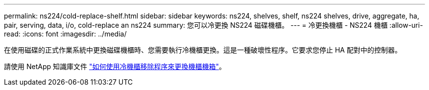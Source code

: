 ---
permalink: ns224/cold-replace-shelf.html 
sidebar: sidebar 
keywords: ns224, shelves, shelf, ns224 shelves, drive, aggregate, ha, pair, serving, data, i/o, cold-replace an ns224 
summary: 您可以冷更換 NS224 磁碟機櫃。 
---
= 冷更換機櫃 - NS224 機櫃
:allow-uri-read: 
:icons: font
:imagesdir: ../media/


[role="lead"]
在使用磁碟的正式作業系統中更換磁碟機櫃時、您需要執行冷機櫃更換。這是一種破壞性程序。它要求您停止 HA 配對中的控制器。

請使用 NetApp 知識庫文件 https://kb.netapp.com/onprem/ontap/hardware/How_to_replace_a_shelf_chassis_using_a_cold_shelf_removal_procedure["如何使用冷機櫃移除程序來更換機櫃機箱"]。
